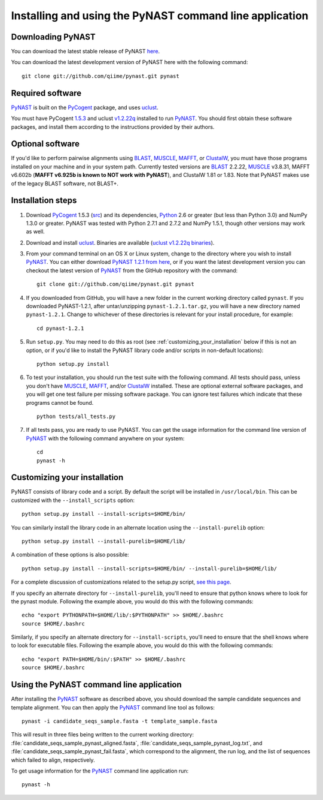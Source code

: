 .. install_:

********************************************************
Installing and using the PyNAST command line application
********************************************************

Downloading PyNAST
==================
You can download the latest stable release of PyNAST `here <ftp://thebeast.colorado.edu/pub/pynast-releases/pynast-1.2.1.tar.gz>`_.

You can download the latest development version of PyNAST here with the following command: ::

    git clone git://github.com/qiime/pynast.git pynast

Required software
=================
PyNAST_ is built on the PyCogent_ package, and uses uclust_. 

You must have PyCogent `1.5.3 <http://sourceforge.net/projects/pycogent/files/PyCogent/1.5.3/PyCogent-1.5.3.tgz/download>`_ and uclust `v1.2.22q <http://www.drive5.com/uclust/downloads1_2_22q.html>`_ installed to run PyNAST_. You should first obtain these software packages, and install them according to the instructions provided by their authors.

Optional software
=================
If you'd like to perform pairwise alignments using BLAST_, MUSCLE_, MAFFT_, or ClustalW_, you must have those programs installed on your machine and in your system path. Currently tested versions are BLAST_ 2.2.22, MUSCLE_ v3.8.31, MAFFT v6.602b (**MAFFT v6.925b is known to NOT work with PyNAST**), and ClustalW 1.81 or 1.83. Note that PyNAST makes use of the legacy BLAST software, not BLAST+.

Installation steps
==================
#. Download PyCogent_ 1.5.3 (`src <http://sourceforge.net/projects/pycogent/files/PyCogent/1.5.3/PyCogent-1.5.3.tgz/download>`_) and its dependencies, Python_ 2.6 or greater (but less than Python 3.0) and NumPy 1.3.0 or greater. PyNAST was tested with Python 2.7.1 and 2.7.2 and NumPy 1.5.1, though other versions may work as well.

#. Download and install uclust_. Binaries are available (`uclust v1.2.22q binaries <http://www.drive5.com/uclust/downloads1_2_22q.html>`_).

#. From your command terminal on an OS X or Linux system, change to the directory where you wish to install PyNAST_. You can either download `PyNAST 1.2.1 from here <ftp://thebeast.colorado.edu/pub/pynast-releases/pynast-1.2.1.tar.gz>`_, or if you want the latest development version you can checkout the latest version of PyNAST_ from the GitHub repository with the command: ::

    git clone git://github.com/qiime/pynast.git pynast

#. If you downloaded from GitHub, you will have a new folder in the current working directory called ``pynast``. If you downloaded PyNAST-1.2.1, after untar/unzipping ``pynast-1.2.1.tar.gz``, you will have a new directory named ``pynast-1.2.1``. Change to whichever of these directories is relevant for your install procedure, for example::

    cd pynast-1.2.1

#. Run ``setup.py``. You may need to do this as root (see :ref:`customizing_your_installation` below if this is not an option, or if you'd like to install the PyNAST library code and/or scripts in non-default locations)::

    python setup.py install

#. To test your installation, you should run the test suite with the following command. All tests should pass, unless you don't have MUSCLE_, MAFFT_, and/or ClustalW_ installed. These are optional external software packages, and you will get one test failure per missing software package. You can ignore test failures which indicate that these programs cannot be found. ::

    python tests/all_tests.py

#. If all tests pass, you are ready to use PyNAST. You can get the usage information for the command line version of PyNAST_ with the following command anywhere on your system: ::

    cd
    pynast -h

.. _customizing_your_installation:

Customizing your installation
=============================
PyNAST consists of library code and a script. By default the script will be installed in ``/usr/local/bin``. This can be customized with the ``--install_scripts`` option: ::

    python setup.py install --install-scripts=$HOME/bin/

You can similarly install the library code in an alternate location using the ``--install-purelib`` option: ::

    python setup.py install --install-purelib=$HOME/lib/

A combination of these options is also possible: ::

    python setup.py install --install-scripts=$HOME/bin/ --install-purelib=$HOME/lib/

For a complete discussion of customizations related to the setup.py script, `see this page <http://docs.python.org/install/index.html#alternate-installation-the-home-scheme>`_.

If you specify an alternate directory for ``--install-purelib``, you'll need to ensure that python knows where to look for the pynast module. Following the example above, you would do this with the following commands: ::

    echo "export PYTHONPATH=$HOME/lib/:$PYTHONPATH" >> $HOME/.bashrc
    source $HOME/.bashrc

Similarly, if you specify an alternate directory for ``--install-scripts``, you'll need to ensure that the shell knows where to look for executable files. Following the example above, you would do this with the following commands: ::

    echo "export PATH=$HOME/bin/:$PATH" >> $HOME/.bashrc
    source $HOME/.bashrc

Using the PyNAST command line application
=========================================
After installing the PyNAST_ software as described above, you should download the sample candidate sequences and template alignment. You can then apply the PyNAST_ command line tool as follows: ::

    pynast -i candidate_seqs_sample.fasta -t template_sample.fasta

This will result in three files being written to the current working directory: :file:`candidate_seqs_sample_pynast_aligned.fasta`, :file:`candidate_seqs_sample_pynast_log.txt`, and :file:`candidate_seqs_sample_pynast_fail.fasta`, which correspond to the alignment, the run log, and the list of sequences which failed to align, respectively.

To get usage information for the PyNAST_ command line application run: ::

    pynast -h

.. _PyCogent: http://pycogent.sourceforge.net
.. _Python: http://www.python.org
.. _NumPy: http://numpy.scipy.org/
.. _MUSCLE: http://www.drive5.com/muscle/
.. _PyNAST: http://qiime.org/pynast
.. _ClustalW: http://www.ebi.ac.uk/Tools/clustalw2/index.html
.. _BLAST: ftp://ftp.ncbi.nlm.nih.gov/blast/executables/release/2.2.22/
.. _MAFFT: http://align.bmr.kyushu-u.ac.jp/mafft/online/server/
.. _uclust: http://www.drive5.com/uclust/
